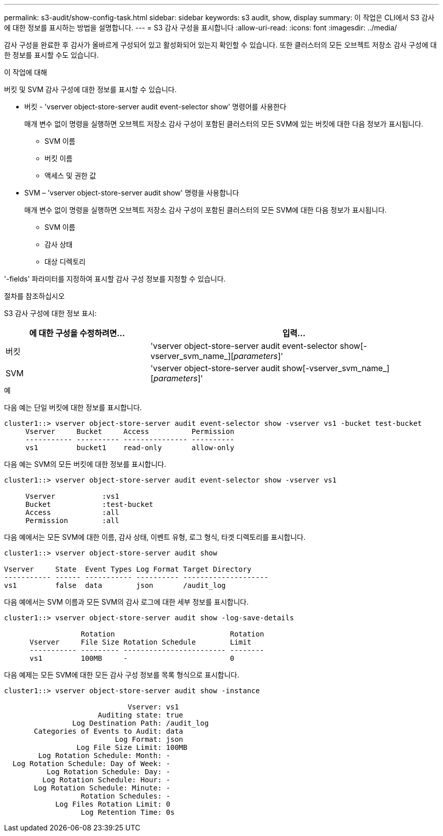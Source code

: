 ---
permalink: s3-audit/show-config-task.html 
sidebar: sidebar 
keywords: s3 audit, show, display 
summary: 이 작업은 CLI에서 S3 감사에 대한 정보를 표시하는 방법을 설명합니다. 
---
= S3 감사 구성을 표시합니다
:allow-uri-read: 
:icons: font
:imagesdir: ../media/


[role="lead"]
감사 구성을 완료한 후 감사가 올바르게 구성되어 있고 활성화되어 있는지 확인할 수 있습니다. 또한 클러스터의 모든 오브젝트 저장소 감사 구성에 대한 정보를 표시할 수도 있습니다.

.이 작업에 대해
버킷 및 SVM 감사 구성에 대한 정보를 표시할 수 있습니다.

* 버킷 - 'vserver object-store-server audit event-selector show' 명령어를 사용한다
+
매개 변수 없이 명령을 실행하면 오브젝트 저장소 감사 구성이 포함된 클러스터의 모든 SVM에 있는 버킷에 대한 다음 정보가 표시됩니다.

+
** SVM 이름
** 버킷 이름
** 액세스 및 권한 값


* SVM – 'vserver object-store-server audit show' 명령을 사용합니다
+
매개 변수 없이 명령을 실행하면 오브젝트 저장소 감사 구성이 포함된 클러스터의 모든 SVM에 대한 다음 정보가 표시됩니다.

+
** SVM 이름
** 감사 상태
** 대상 디렉토리




'-fields' 파라미터를 지정하여 표시할 감사 구성 정보를 지정할 수 있습니다.

.절차를 참조하십시오
S3 감사 구성에 대한 정보 표시:

[cols="2,4"]
|===
| 에 대한 구성을 수정하려면... | 입력... 


| 버킷 | 'vserver object-store-server audit event-selector show[-vserver_svm_name_][_parameters_]' 


| SVM  a| 
'vserver object-store-server audit show[-vserver_svm_name_][_parameters_]'

|===
.예
다음 예는 단일 버킷에 대한 정보를 표시합니다.

[listing]
----
cluster1::> vserver object-store-server audit event-selector show -vserver vs1 -bucket test-bucket
     Vserver     Bucket     Access          Permission
     ----------- ---------- --------------- ----------
     vs1         bucket1    read-only       allow-only
----
다음 예는 SVM의 모든 버킷에 대한 정보를 표시합니다.

[listing]
----
cluster1::> vserver object-store-server audit event-selector show -vserver vs1

     Vserver           :vs1
     Bucket            :test-bucket
     Access            :all
     Permission        :all
----
다음 예에서는 모든 SVM에 대한 이름, 감사 상태, 이벤트 유형, 로그 형식, 타겟 디렉토리를 표시합니다.

[listing]
----
cluster1::> vserver object-store-server audit show

Vserver     State  Event Types Log Format Target Directory
----------- ------ ----------- ---------- --------------------
vs1         false  data        json       /audit_log
----
다음 예에서는 SVM 이름과 모든 SVM의 감사 로그에 대한 세부 정보를 표시합니다.

[listing]
----
cluster1::> vserver object-store-server audit show -log-save-details

                  Rotation                           Rotation
      Vserver     File Size Rotation Schedule        Limit
      ----------- --------- ------------------------ --------
      vs1         100MB     -                        0
----
다음 예제는 모든 SVM에 대한 모든 감사 구성 정보를 목록 형식으로 표시합니다.

[listing]
----
cluster1::> vserver object-store-server audit show -instance

                             Vserver: vs1
                      Auditing state: true
                Log Destination Path: /audit_log
       Categories of Events to Audit: data
                          Log Format: json
                 Log File Size Limit: 100MB
        Log Rotation Schedule: Month: -
  Log Rotation Schedule: Day of Week: -
          Log Rotation Schedule: Day: -
         Log Rotation Schedule: Hour: -
       Log Rotation Schedule: Minute: -
                  Rotation Schedules: -
            Log Files Rotation Limit: 0
                  Log Retention Time: 0s
----